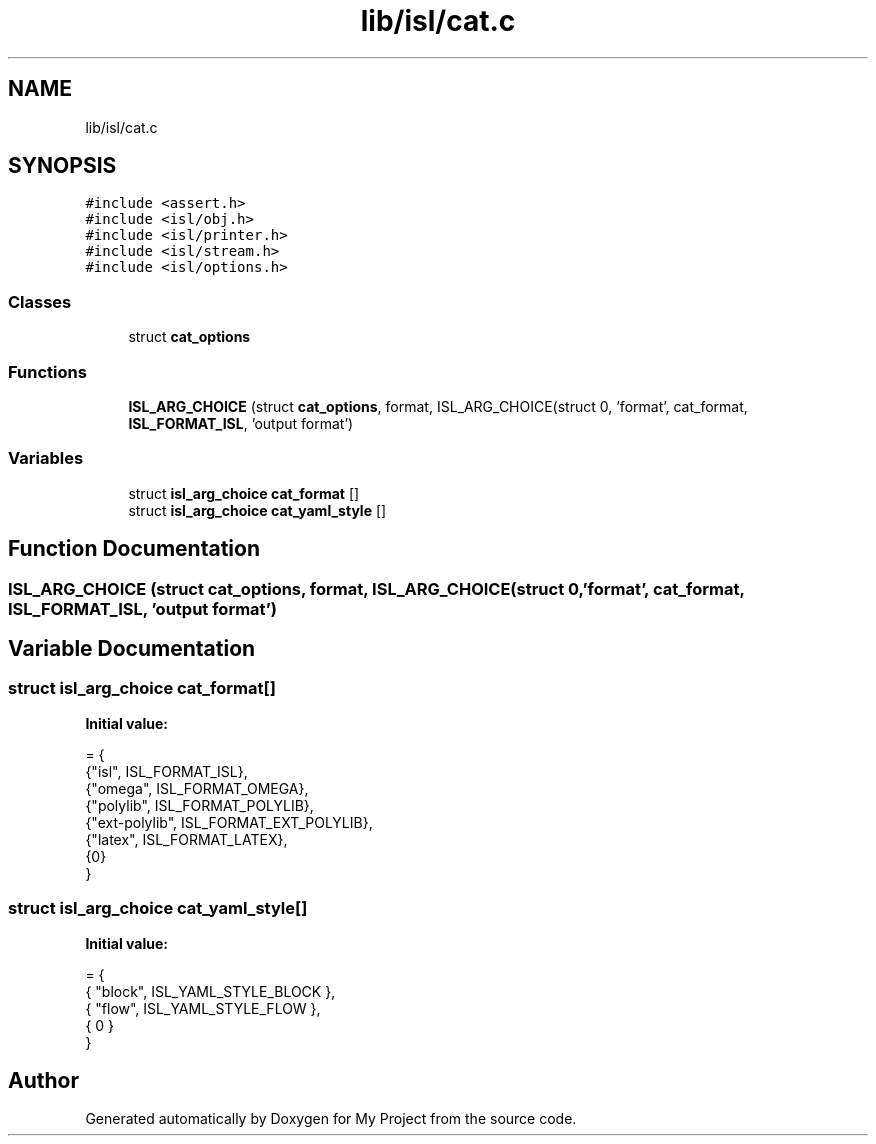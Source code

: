 .TH "lib/isl/cat.c" 3 "Sun Jul 12 2020" "My Project" \" -*- nroff -*-
.ad l
.nh
.SH NAME
lib/isl/cat.c
.SH SYNOPSIS
.br
.PP
\fC#include <assert\&.h>\fP
.br
\fC#include <isl/obj\&.h>\fP
.br
\fC#include <isl/printer\&.h>\fP
.br
\fC#include <isl/stream\&.h>\fP
.br
\fC#include <isl/options\&.h>\fP
.br

.SS "Classes"

.in +1c
.ti -1c
.RI "struct \fBcat_options\fP"
.br
.in -1c
.SS "Functions"

.in +1c
.ti -1c
.RI "\fBISL_ARG_CHOICE\fP (struct \fBcat_options\fP, format, ISL_ARG_CHOICE(struct 0, 'format', cat_format, \fBISL_FORMAT_ISL\fP, 'output format')"
.br
.in -1c
.SS "Variables"

.in +1c
.ti -1c
.RI "struct \fBisl_arg_choice\fP \fBcat_format\fP []"
.br
.ti -1c
.RI "struct \fBisl_arg_choice\fP \fBcat_yaml_style\fP []"
.br
.in -1c
.SH "Function Documentation"
.PP 
.SS "ISL_ARG_CHOICE (struct \fBcat_options\fP, format, ISL_ARG_CHOICE(struct 0, 'format', \fBcat_format\fP, \fBISL_FORMAT_ISL\fP, 'output format')"

.SH "Variable Documentation"
.PP 
.SS "struct \fBisl_arg_choice\fP cat_format[]"
\fBInitial value:\fP
.PP
.nf
= {
    {"isl",     ISL_FORMAT_ISL},
    {"omega",   ISL_FORMAT_OMEGA},
    {"polylib", ISL_FORMAT_POLYLIB},
    {"ext-polylib", ISL_FORMAT_EXT_POLYLIB},
    {"latex",   ISL_FORMAT_LATEX},
    {0}
}
.fi
.SS "struct \fBisl_arg_choice\fP cat_yaml_style[]"
\fBInitial value:\fP
.PP
.nf
= {
    { "block",  ISL_YAML_STYLE_BLOCK },
    { "flow",   ISL_YAML_STYLE_FLOW },
    { 0 }
}
.fi
.SH "Author"
.PP 
Generated automatically by Doxygen for My Project from the source code\&.
